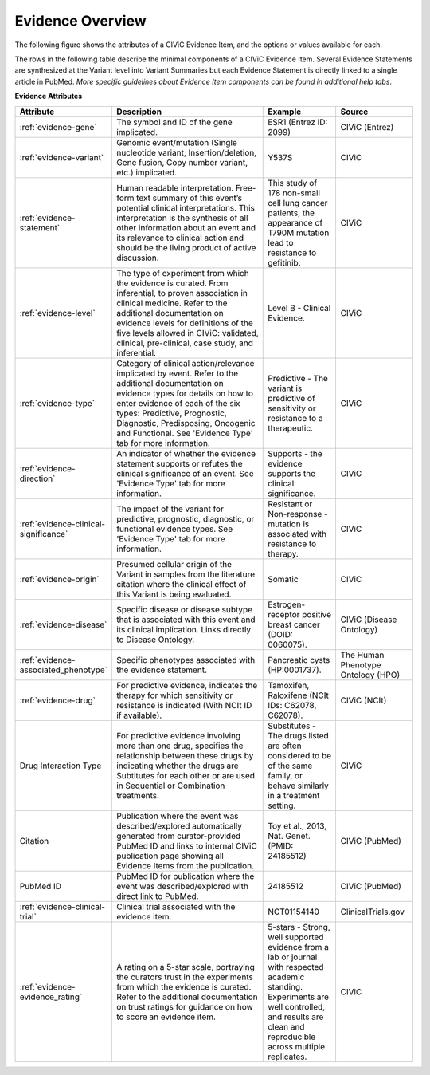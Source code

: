 Evidence Overview
=================

The following figure shows the attributes of a CIViC Evidence Item, and the options or values available for each.

.. thumbnail:: /images/figures/CIViC_evidence-item-fields_v1b.png

The rows in the following table describe the minimal components of a CIViC Evidence Item. Several Evidence Statements are synthesized at the Variant level into Variant Summaries but each Evidence Statement is directly linked to a single article in PubMed. *More specific guidelines about Evidence Item components can be found in additional help tabs*.


**Evidence Attributes**

.. list-table::
   :widths: 10 50 20 20
   :header-rows: 1

   * - Attribute
     - Description
     - Example
     - Source
   * - :ref:`evidence-gene`
     - The symbol and ID of the gene implicated.
     - ESR1 (Entrez ID: 2099)
     - CIViC (Entrez)
   * - :ref:`evidence-variant`
     - Genomic event/mutation (Single nucleotide variant,
       Insertion/deletion, Gene fusion, Copy number variant, etc.)
       implicated.
     - Y537S
     - CIViC
   * - :ref:`evidence-statement`
     - Human readable interpretation. Free-form text
       summary of this event’s potential clinical interpretations. This
       interpretation is the synthesis of all other information about an
       event and its relevance to clinical action and should be the living
       product of active discussion.
     - This study of 178 non-small cell lung
       cancer patients, the appearance of T790M mutation lead to resistance
       to gefitinib.
     - CIViC
   * - :ref:`evidence-level`
     - The type of experiment from which the evidence is
       curated. From inferential, to proven association in clinical
       medicine. Refer to the additional documentation on evidence levels
       for definitions of the five levels allowed in CIViC: validated,
       clinical, pre-clinical, case study, and inferential.
     - Level B - Clinical Evidence.
     - CIViC
   * - :ref:`evidence-type`
     - Category of clinical action/relevance implicated by
       event. Refer to the additional documentation on evidence types for
       details on how to enter evidence of each of the six types:
       Predictive, Prognostic, Diagnostic, Predisposing, Oncogenic and Functional. See 'Evidence
       Type' tab for more information.
     - Predictive - The variant is
       predictive of sensitivity or resistance to a therapeutic.
     - CIViC
   * - :ref:`evidence-direction`
     - An indicator of whether the evidence statement
       supports or refutes the clinical significance of an event. See
       'Evidence Type' tab for more information.
     - Supports - the evidence supports the clinical significance.
     - CIViC
   * - :ref:`evidence-clinical-significance`
     - The impact of the variant for predictive, prognostic, diagnostic, or functional evidence types.
       See 'Evidence Type' tab for more information.
     - Resistant or Non-response - mutation is associated with resistance
       to therapy.
     - CIViC
   * - :ref:`evidence-origin`
     - Presumed cellular origin of the Variant in samples
       from the literature citation where the clinical effect of this
       Variant is being evaluated.
     - Somatic
     - CIViC
   * - :ref:`evidence-disease`
     - Specific disease or disease subtype that is associated
       with this event and its clinical implication. Links directly to
       Disease Ontology.
     - Estrogen-receptor positive breast cancer (DOID: 0060075).
     - CIViC (Disease Ontology)
   * - :ref:`evidence-associated_phenotype`
     - Specific phenotypes associated with the evidence statement.
     - Pancreatic cysts (HP:0001737).
     - The Human Phenotype Ontology (HPO)
   * - :ref:`evidence-drug`
     - For predictive evidence, indicates the therapy for which
       sensitivity or resistance is indicated (With NCIt ID if
       available).
     - Tamoxifen, Raloxifene (NCIt IDs: C62078, C62078).
     - CIViC (NCIt)
   * - Drug Interaction Type
     - For predictive evidence involving more than
       one drug, specifies the relationship between these drugs by
       indicating whether the drugs are Subtitutes for each other or are
       used in Sequential or Combination treatments.
     - Substitutes - The
       drugs listed are often considered to be of the same family, or
       behave similarly in a treatment setting.
     - CIViC
   * - Citation
     - Publication where the event was described/explored
       automatically generated from curator-provided PubMed ID and links to
       internal CIViC publication page showing all Evidence Items from the
       publication.
     - Toy et al., 2013, Nat. Genet. (PMID: 24185512)
     - CIViC (PubMed)
   * - PubMed ID
     - PubMed ID for publication where the event was
       described/explored with direct link to PubMed.
     - 24185512
     - CIViC (PubMed)
   * - :ref:`evidence-clinical-trial`
     - Clinical trial associated with the evidence item. 
     - NCT01154140
     - ClinicalTrials.gov
   * - :ref:`evidence-evidence_rating`
     - A rating on a 5-star scale, portraying the curators
       trust in the experiments from which the evidence is curated. Refer
       to the additional documentation on trust ratings for guidance on how
       to score an evidence item.
     - 5-stars - Strong, well supported
       evidence from a lab or journal with respected academic standing.
       Experiments are well controlled, and results are clean and
       reproducible across multiple replicates.
     - CIViC

